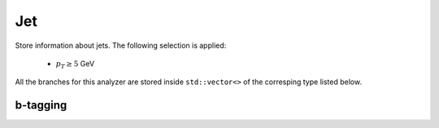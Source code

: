 Jet
###

Store information about jets. The following selection is applied:

    * :math:`p_T \geq 5` GeV

All the branches for this analyzer are stored inside ``std::vector<>`` of the corresping type listed below.

.. cpp:member:: int refpdgid

    The PDG id of the gen jet associated to the jet

.. cpp:member:: float refdrjt

    :math:`\Delta R` between the jet and its gen jet

.. cpp:member:: float refarea

    Jet area of the gen jet

.. cpp:member:: int8_t partonFlavor
                int8_t hadronFlavor

    Flavor of the jet. See `this twiki page <https://twiki.cern.ch/twiki/bin/view/CMSPublic/SWGuideBTagMCTools#Hadron_based_jet_flavour_definit>`_ for a detailed explanation

.. cpp:member:: float jtarea

    Jet area of the get

.. cpp:member:: float jtjec

    Jet Energy Correction factor applied to this jet. Scale the impulsion of the jet with the inverse of this value to get the raw jet

.. cpp:member:: float beta
                float betaStar
                float betaClassic
                float betaStarClassic

   Compute :math:`\beta` and :math:`\beta^\star`, given by:

   .. math::

      \beta &= \frac{\sum{p_T^{\text{CH, PV}}}}{\sum{p_T^{\text{CH}}}} \\
      \beta^\star &= \frac{\sum{p_T^{\text{CH, PU}}}}{\sum{p_T^{\text{CH}}}}

   where the sum is over all the charged (:math:`\text{CH}`) constituents of the jet, :math:`\text{PV}` stands for constituents coming from the primary vertex and :math:`\text{PU}` for constituents coming from another vertex.

   ``Classic`` values are computed using ``MiniAOD`` :code:`fromPV()` function (See `here <https://twiki.cern.ch/twiki/bin/view/CMSPublic/WorkBookMiniAOD2015#PV_Assignment>`_ for more details):
   
   * :math:`\text{PV}` are constituents with :code:`fromPV() == 3`
   * :math:`\text{PU}` are constituents with :code:`fromPV() == 0`

   Other values are computed by iterating over all the vertices and finding which one the constituent comes from, requiring :code:`dZ() < 0.2`.

.. cpp:member:: float dZ

    ``dZ`` of the constituent with the biggest :math:`p_T`

.. cpp:member:: float DRweighted

    .. math::

       &= \frac{\sum{p_T^2} \Delta R^2}{\sum{p_T^2}}

    where the sum if over all the constituents of the jet

.. cpp:member:: float fRing0
                float fRing1
                float fRing2
                float fRing3
                float fRing4
                float fRing5
                float fRing6
                float fRing7
                float fRing8

   Fraction of transverse momentum of the jet in a annulus in :math:`\Delta R` plane between the jet and the constituents. The annulus is given by the number at the end of the branch name. For ``fRing6``, it means :math:`0.6 < \Delta R < 0.7`, etc.

   .. note::
      
      ``fRing8`` contains the fraction of transverse momentum for :math:`\Delta R \geq 0.8`

.. cpp:member:: uint16_t nCh
                uint16_t nNeutrals

   Number of charged and neutrals constituents of the jet

.. cpp:member:: float ptD

    .. math::

       &= \frac{\sqrt{\sum{p_T^2}}}{\sum{p_T}}

    where the sum if over all the constituents of the jet
   

.. cpp:member:: float PUJetId_fullDiscriminant
                int PUJetId_cutBasedId
                int PUJetId_fullId

   Store information about PU jet ID. See `this twiki page <https://twiki.cern.ch/twiki/bin/view/CMS/PileupJetID>`__ for more detail.

.. cpp:member:: float QGTagger_qgLikelihood

   Quark / Gluon tagger discriminant

b-tagging
---------
